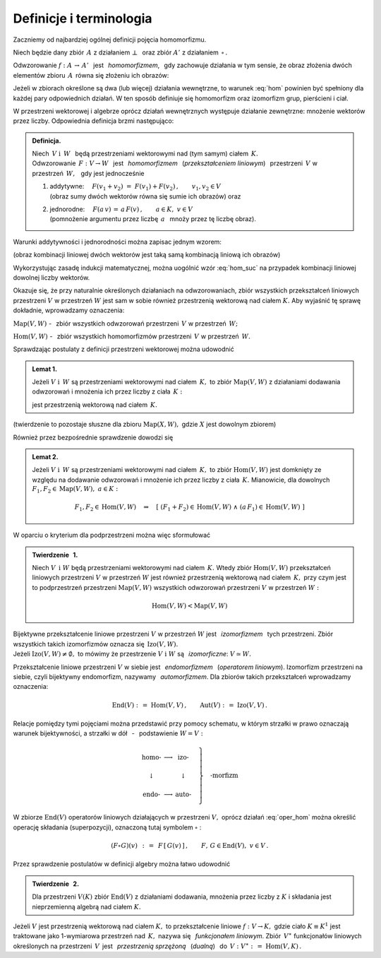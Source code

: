 
Definicje i terminologia
------------------------

Zaczniemy od najbardziej ogólnej definicji pojęcia homomorfizmu.

Niech będzie dany zbiór :math:`\,A\ ` z działaniem :math:`\ \bot\ \,` 
oraz zbiór :math:`\ A'\ ` z działaniem :math:`\,\circ\,.`

Odwzorowanie :math:`\ f:\ A\,\rightarrow\,A'\ \,` jest :math:`\,` *homomorfizmem*, :math:`\,`
gdy zachowuje działania w tym sensie,
że obraz złożenia dwóch elementów zbioru :math:`\,A\,`
równa się złożeniu ich obrazów:

.. :math:`\qquad f(a_1\,\bot\;a_2)\,=\,f(a_1)\circ f(a_2)\,,\qquad a_1,a_2\in A\,.`

.. math::
   :label: hom
   
   f(a_1\,\bot\;a_2)\ =\ f(a_1)\,\circ\,f(a_2)\,,\qquad a_1,a_2\in A\,.

.. Bijektywny (czyli wzajemnie jednoznaczny) homomorfizm nazywa się *izomorfizmem*.

Jeżeli w zbiorach określone są dwa (lub więcej) działania wewnętrzne, 
to warunek :eq:`hom` powinien być spełniony dla każdej pary odpowiednich działań.
W ten sposób definiuje się homomorfizm oraz izomorfizm grup, pierścieni i ciał.

W przestrzeni wektorowej i algebrze oprócz działań wewnętrznych występuje działanie zewnętrzne:
mnożenie wektorów przez liczby. Odpowiednia definicja brzmi następująco:

.. .. admonition:: Definicja.

   | Niech :math:`\ V\ \ \text{i}\ \ \,W\ ` będą przestrzeniami wektorowymi 
     nad (tym samym) ciałem :math:`\,K\,.\ ` 
   | Odwzorowanie :math:`\ \,F:\ V\,\rightarrow W\ \,`
     jest :math:`\,` *homomorfizmem* :math:`\,` tych przestrzeni, :math:`\,` gdy jest 
   
   1. | addytywne: :math:`\quad F(v_1+v_2)\ =\ F(v_1)+F(v_2)\,,\qquad v_1,v_2\in V\,;`
      | (obraz sumy dwóch wektorów równa się sumie ich obrazów) :math:`\ ` oraz  
   2. | jednorodne: :math:`\quad F(a\,v)\,=\,a\,F(v)\,,\qquad a\in K,\ v\in V\,.`
      | (pomnożenie argumentu przez liczbę :math:`\,a\ \,` mnoży przez tę liczbę obraz)

.. admonition:: Definicja.

   | Niech :math:`\ \,V\ \ \text{i}\ \ \,W\ \,` będą przestrzeniami wektorowymi 
     nad (tym samym) ciałem :math:`\,K.` 
   | Odwzorowanie :math:`\ \,F:\ V\rightarrow W\ \,`
     jest :math:`\,` *homomorfizmem* :math:`\,` (*przekształceniem liniowym*) :math:`\,`
     przestrzeni :math:`\,V\ ` w przestrzeń :math:`\,W,\ \,` gdy jest jednocześnie 
   
   1. | addytywne: :math:`\quad F(v_1+v_2)\ =\ F(v_1)+F(v_2)\,,\qquad v_1,v_2\in V`
      | (obraz sumy dwóch wektorów równa się sumie ich obrazów) :math:`\ ` oraz
 
   2. | jednorodne: :math:`\quad F(a\,v)\,=\,a\,F(v)\,,\qquad a\in K,\ v\in V`
      | (pomnożenie argumentu przez liczbę :math:`\,a\ \,` mnoży przez tę liczbę obraz).


Warunki addytywności i jednorodności można zapisac jednym wzorem:

.. math::
   :label: hom_suc
   
   F(a_1\,v_1+a_1\,v_2)\ \,=\ \,a_1\,F(v_1)\,+\,a_2\,F(v_2)\,,\qquad a_1,a_2\in K,\ \ v_1,v_2\in V\,.

(obraz kombinacji liniowej dwóch wektorów jest taką samą kombinacją liniową ich obrazów)

Wykorzystując zasadę indukcji matematycznej, można uogólnić wzór :eq:`hom_suc` na przypadek kombinacji liniowej dowolnej liczby wektorów. 

.. Homomorfizm :math:`\ \,F:\ V\,\rightarrow W\ \,` nazywa się również 
   :math:`\,` *przekształceniem liniowym* :math:`\,` 
   przestrzeni :math:`\ V\ ` w przestrzeń :math:`\ W\,.`

Okazuje się, że przy naturalnie określonych działaniach na odwzorowaniach, zbiór wszystkich przekształceń liniowych przestrzeni :math:`\ V\ ` w przestrzeń :math:`\ W\ ` jest sam w sobie 
również przestrzenią wektorową nad ciałem :math:`\ K.\ `
Aby wyjaśnić tę sprawę dokładnie, wprowadzamy oznaczenia:

:math:`\text{Map}(V,W)\ ` - :math:`\,` zbiór wszystkich odwzorowań przestrzeni :math:`\,V\ `
w przestrzeń :math:`\,W;`

:math:`\text{Hom}(V,W)\ ` - :math:`\,` zbiór wszystkich homomorfizmów przestrzeni :math:`\,V\ `
w przestrzeń :math:`\,W.`

Sprawdzając postulaty z definicji przestrzeni wektorowej można udowodnić 

.. admonition:: Lemat 1. :math:`\\`
   
   Jeżeli :math:`\ V\ \ \text{i}\ \ \,W\ ` są przestrzeniami wektorowymi nad ciałem :math:`\,K,\ `
   to zbiór :math:`\ \text{Map}(V,W)\ ` z działaniami dodawania odwzorowań 
   i mnożenia ich przez liczby z ciała :math:`\,K:`

   .. math::
      :label: oper_hom
   
      \begin{array}{lcl}
      (F_1+F_2)(v)\ :\,=\ F_1(v)\,+\,F_2(v) & \qquad & F_1,F_2,F\in \text{Map}(V,W)\,, \\
      (a\,F)(v)\ :\,=\ a\,F(v)              & \qquad & \,a\in K,\ \ v\in V\,,
      \end{array}

   jest przestrzenią wektorową nad ciałem :math:`\,K.`

(twierdzenie to pozostaje słuszne dla zbioru :math:`\ \text{Map}(X,W),\ `
gdzie :math:`\ X\ ` jest dowolnym zbiorem)

Również przez bezpośrednie sprawdzenie dowodzi się

.. admonition:: Lemat 2. :math:`\\`

   Jeżeli :math:`\ V\ \ \text{i}\ \ \,W\ ` są przestrzeniami wektorowymi nad ciałem :math:`\,K,\ `    
   to zbiór :math:`\text{Hom}(V,W)\ ` jest domknięty ze względu na dodawanie odwzorowań i mnożenie 
   ich przez liczby z ciała :math:`\,K.\ `
   Mianowicie, dla dowolnych :math:`\ F_1,F_2\in\text{Map}(V,W),\ a\in K:`
   
   .. math::
      
      F_1,F_2\in \text{Hom}(V,W)\quad\Rightarrow\quad
      \left[\ (F_1+F_2)\in\text{Hom}(V,W)\ \ \wedge\ \ (a\,F_1)\in\text{Hom}(V,W)\ \right]

W oparciu o kryterium dla podprzestrzeni można więc sformułować

.. admonition:: Twierdzenie :math:`\,` 1. :math:`\\`
   
   Niech :math:`\ V\ \,\text{i}\ \ W\ ` będą przestrzeniami wektorowymi nad ciałem :math:`\,K.\ `
   Wtedy zbiór :math:`\text{Hom}(V,W)\ ` przekształceń liniowych przestrzeni
   :math:`\ V\ ` w przestrzeń :math:`\ W\ ` jest również przestrzenią wektorową 
   nad ciałem :math:`\,K,\ ` przy czym jest to podprzestrzeń przestrzeni :math:`\text{Map}(V,W)\ `
   wszystkich odwzorowań przestrzeni :math:`\ V\ ` w przestrzeń :math:`\ W:`

   .. math::
   
      \text{Hom}(V,W)<\text{Map}(V,W)   

Bijektywne przekształcenie liniowe przestrzeni :math:`\ V\ ` w przestrzeń :math:`\ W\ `
jest :math:`\,` *izomorfizmem* :math:`\,` tych przestrzeni. 
Zbiór wszystkich takich izomorfizmów oznacza się :math:`\,\text{Izo}(V,W).\ \\` 
Jeżeli :math:`\ \text{Izo}(V,W)\ne\emptyset,\ ` to mówimy 
że przestrzenie :math:`\ V\ \text{i}\ \ W\ ` są :math:`\,` *izomorficzne*: 
:math:`\ V\simeq W.`

Przekształcenie liniowe przestrzeni :math:`\ V\ ` w siebie jest :math:`\,` *endomorfizmem* :math:`\,`
(*operatorem liniowym*). Izomorfizm przestrzeni na siebie, czyli bijektywny endomorfizm, nazywamy
:math:`\,` *automorfizmem*. Dla zbiorów takich przekształceń wprowadzamy oznaczenia:

.. math::
   
   \text{End}(V)\ :\,=\ \text{Hom}(V,V)\,,\qquad\text{Aut}(V)\ :\,=\ \text{Izo}(V,V)\,.

Relacje pomiędzy tymi pojęciami można przedstawić przy pomocy schematu,
w którym strzałki w prawo oznaczają warunek bijektywności, 
a strzałki w dół :math:`\,` - :math:`\,` podstawienie :math:`\ W=V:`

.. math::
   
   \left.\begin{array}{ccc}
   \text{homo-} & \longrightarrow & \text{izo-}  \\ \\
   \downarrow   &                 & \downarrow   \\ \\
   \text{endo-} & \longrightarrow & \text{auto-} 
   \end{array}\quad\right\}
   \quad\text{-morfizm}

W zbiorze :math:`\ \text{End}(V)\ ` operatorów liniowych działających w przestrzeni :math:`\ V,\ `
oprócz działań :eq:`oper_hom` można określić operację składania (superpozycji),
oznaczoną tutaj symbolem :math:`\ \circ` :

.. math::
   
   (F\circ G)(v)\ \,:\,=\ \,F\,[\,G(v)\,]\,,\qquad F,\,G\in\text{End}(V),\ \ v\in V\,. 

Przez sprawdzenie postulatów w definicji algebry można łatwo udowodnić

.. admonition:: Twierdzenie :math:`\,` 2.
   
   Dla przestrzeni :math:`\ V(K)\ ` zbiór :math:`\ \text{End}(V)\ ` z działaniami dodawania,
   mnożenia    przez liczby z :math:`\ K\ ` i składania jest nieprzemienną algebrą 
   nad ciałem :math:`\ K.`

.. Przekształcenie liniowe :math:`F: V\rightarrow W` nazywa się :math:`\,`
   *epimorfizmem liniowym*, :math:`\,` gdy jest surjekcją, 
   tj. odwzorowaniem przestrzeni :math:`V\,` *na* przestrzeń :math:`\,W\,`
   (zbiorem wartości jest cała przestrzeń :math:`\,W`). 
   Natomiast :math:`\,` *monomorfizm liniowy* :math:`\,` jest z definicji przekształceniem liniowym 
   różnowartościowym, czyli injekcją (różnym argumentom odpowiadają różne obrazy).

.. Izomorfizm przestrzeni wektorowych, jako bijekcja, jest jednocześnie
   epimorfizmem i monomorfizmem.


Jeżeli :math:`\ V\ ` jest przestrzenią wektorową nad ciałem :math:`\ K,\ ` 
to przekształcenie liniowe :math:`\ f:\ V\rightarrow K,\ ` gdzie ciało 
:math:`\ K\equiv K^1\ ` jest traktowane jako 1-wymiarowa przestrzeń nad :math:`\,K,\ ` 
nazywa się :math:`\,` *funkcjonałem liniowym*. 
Zbiór :math:`\,V^\ast\ ` funkcjonałów liniowych określonych na przestrzeni :math:`\,V\,`    
jest :math:`\,` *przestrzenią sprzężoną* :math:`\,` (*dualną*) :math:`\,` 
do :math:`\,V:\ \ V^\ast :\,=\ \text{Hom}(V,K)\,.`















